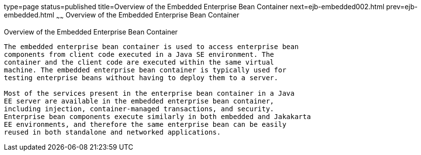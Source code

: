 type=page
status=published
title=Overview of the Embedded Enterprise Bean Container
next=ejb-embedded002.html
prev=ejb-embedded.html
~~~~~~
Overview of the Embedded Enterprise Bean Container
==================================================

[[GKFAE]][[overview-of-the-embedded-enterprise-bean-container]]

Overview of the Embedded Enterprise Bean Container
--------------------------------------------------

The embedded enterprise bean container is used to access enterprise bean
components from client code executed in a Java SE environment. The
container and the client code are executed within the same virtual
machine. The embedded enterprise bean container is typically used for
testing enterprise beans without having to deploy them to a server.

Most of the services present in the enterprise bean container in a Java
EE server are available in the embedded enterprise bean container,
including injection, container-managed transactions, and security.
Enterprise bean components execute similarly in both embedded and Jakakarta
EE environments, and therefore the same enterprise bean can be easily
reused in both standalone and networked applications.


